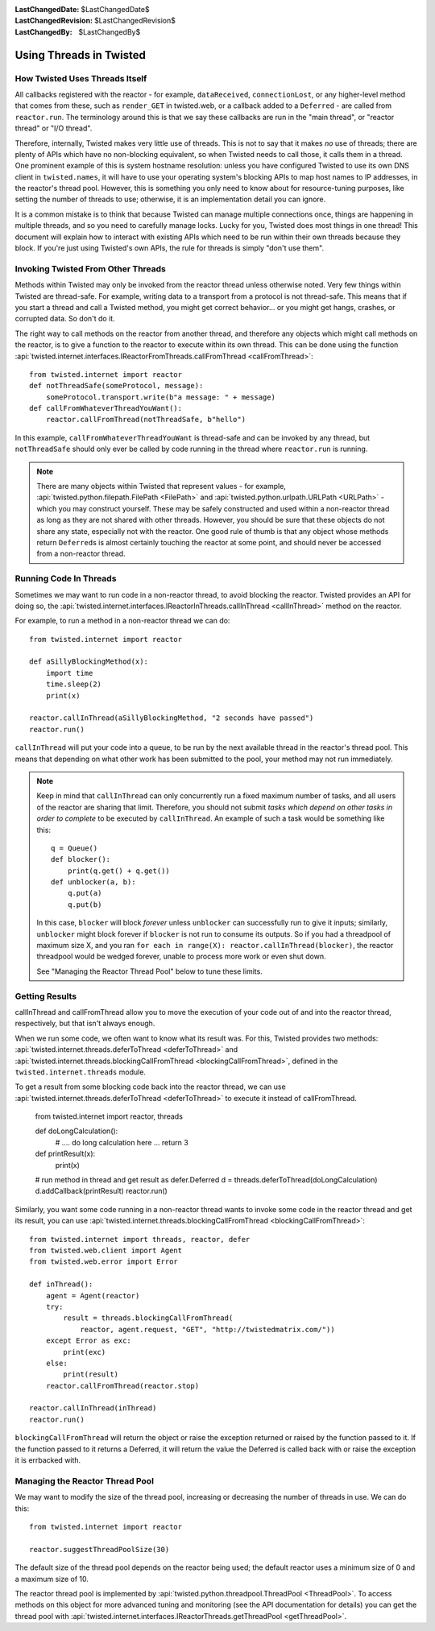 
:LastChangedDate: $LastChangedDate$
:LastChangedRevision: $LastChangedRevision$
:LastChangedBy: $LastChangedBy$

Using Threads in Twisted
========================

How Twisted Uses Threads Itself
-------------------------------

All callbacks registered with the reactor - for example, ``dataReceived``, ``connectionLost``, or any higher-level method that comes from these, such as ``render_GET`` in twisted.web, or a callback added to a ``Deferred`` - are called from ``reactor.run``.
The terminology around this is that we say these callbacks are run in the "main thread", or "reactor thread" or "I/O thread".

Therefore, internally, Twisted makes very little use of threads.
This is not to say that it makes *no* use of threads; there are plenty of APIs which have no non-blocking equivalent, so when Twisted needs to call those, it calls them in a thread.
One prominent example of this is system hostname resolution: unless you have configured Twisted to use its own DNS client in ``twisted.names``, it will have to use your operating system's blocking APIs to map host names to IP addresses, in the reactor's thread pool.
However, this is something you only need to know about for resource-tuning purposes, like setting the number of threads to use; otherwise, it is an implementation detail you can ignore.

It is a common mistake is to think that because Twisted can manage multiple connections once, things are happening in multiple threads, and so you need to carefully manage locks.
Lucky for you, Twisted does most things in one thread!
This document will explain how to interact with existing APIs which need to be run within their own threads because they block.
If you're just using Twisted's own APIs, the rule for threads is simply "don't use them".

Invoking Twisted From Other Threads
-----------------------------------

Methods within Twisted may only be invoked from the reactor thread unless otherwise noted.
Very few things within Twisted are thread-safe.
For example, writing data to a transport from a protocol is not thread-safe.
This means that if you start a thread and call a Twisted method, you might get correct behavior... or you might get hangs, crashes, or corrupted data.
So don't do it.

The right way to call methods on the reactor from another thread, and therefore any objects which might call methods on the reactor, is to give a function to the reactor to execute within its own thread.
This can be done using the function :api:`twisted.internet.interfaces.IReactorFromThreads.callFromThread <callFromThread>`::

    from twisted.internet import reactor
    def notThreadSafe(someProtocol, message):
        someProtocol.transport.write(b"a message: " + message)
    def callFromWhateverThreadYouWant():
        reactor.callFromThread(notThreadSafe, b"hello")

In this example, ``callFromWhateverThreadYouWant`` is thread-safe and can be invoked by any thread, but ``notThreadSafe`` should only ever be called by code running in the thread where ``reactor.run`` is running.

.. note::

    There are many objects within Twisted that represent values - for example, :api:`twisted.python.filepath.FilePath <FilePath>` and :api:`twisted.python.urlpath.URLPath <URLPath>` - which you may construct yourself.
    These may be safely constructed and used within a non-reactor thread as long as they are not shared with other threads.
    However, you should be sure that these objects do not share any state, especially not with the reactor.
    One good rule of thumb is that any object whose methods return ``Deferred``\ s is almost certainly touching the reactor at some point, and should never be accessed from a non-reactor thread.

Running Code In Threads
-----------------------

Sometimes we may want to run code in a non-reactor thread, to avoid blocking the reactor.
Twisted provides an API for doing so, the :api:`twisted.internet.interfaces.IReactorInThreads.callInThread <callInThread>` method on the reactor.

For example, to run a method in a non-reactor thread we can do::

    from twisted.internet import reactor

    def aSillyBlockingMethod(x):
        import time
        time.sleep(2)
        print(x)

    reactor.callInThread(aSillyBlockingMethod, "2 seconds have passed")
    reactor.run()

``callInThread`` will put your code into a queue, to be run by the next available thread in the reactor's thread pool.
This means that depending on what other work has been submitted to the pool, your method may not run immediately.

.. note::
    Keep in mind that ``callInThread`` can only concurrently run a fixed maximum number of tasks, and all users of the reactor are sharing that limit.
    Therefore, you should not submit *tasks which depend on other tasks in order to complete* to be executed by ``callInThread``.
    An example of such a task would be something like this::

        q = Queue()
        def blocker():
            print(q.get() + q.get())
        def unblocker(a, b):
            q.put(a)
            q.put(b)

    In this case, ``blocker`` will block *forever* unless ``unblocker`` can successfully run to give it inputs; similarly, ``unblocker`` might block forever if ``blocker`` is not run to consume its outputs.
    So if you had a threadpool of maximum size X, and you ran ``for each in range(X): reactor.callInThread(blocker)``, the reactor threadpool would be wedged forever, unable to process more work or even shut down.

    See "Managing the Reactor Thread Pool" below to tune these limits.

Getting Results
---------------

callInThread and callFromThread allow you to move the execution of your code out of and into the reactor thread, respectively, but that isn't always enough.

When we run some code, we often want to know what its result was.  For this, Twisted provides two methods: :api:`twisted.internet.threads.deferToThread <deferToThread>` and :api:`twisted.internet.threads.blockingCallFromThread <blockingCallFromThread>`, defined in the ``twisted.internet.threads`` module.

To get a result from some blocking code back into the reactor thread, we can use :api:`twisted.internet.threads.deferToThread <deferToThread>` to execute it instead of callFromThread.

    from twisted.internet import reactor, threads

    def doLongCalculation():
        # .... do long calculation here ...
        return 3

    def printResult(x):
        print(x)

    # run method in thread and get result as defer.Deferred
    d = threads.deferToThread(doLongCalculation)
    d.addCallback(printResult)
    reactor.run()

Similarly, you want some code running in a non-reactor thread wants to invoke some code in the reactor thread and get its result, you can use :api:`twisted.internet.threads.blockingCallFromThread <blockingCallFromThread>`::

    from twisted.internet import threads, reactor, defer
    from twisted.web.client import Agent
    from twisted.web.error import Error

    def inThread():
        agent = Agent(reactor)
        try:
            result = threads.blockingCallFromThread(
                reactor, agent.request, "GET", "http://twistedmatrix.com/"))
        except Error as exc:
            print(exc)
        else:
            print(result)
        reactor.callFromThread(reactor.stop)

    reactor.callInThread(inThread)
    reactor.run()

``blockingCallFromThread`` will return the object or raise the exception returned or raised by the function passed to it.
If the function passed to it returns a Deferred, it will return the value the Deferred is called back with or raise the exception it is errbacked with.

Managing the Reactor Thread Pool
--------------------------------

We may want to modify the size of the thread pool, increasing or decreasing the number of threads in use.
We can do this::

    from twisted.internet import reactor

    reactor.suggestThreadPoolSize(30)

The default size of the thread pool depends on the reactor being used; the default reactor uses a minimum size of 0 and a maximum size of 10.

The reactor thread pool is implemented by :api:`twisted.python.threadpool.ThreadPool <ThreadPool>`.
To access methods on this object for more advanced tuning and monitoring (see the API documentation for details) you can get the thread pool with :api:`twisted.internet.interfaces.IReactorThreads.getThreadPool <getThreadPool>`.
